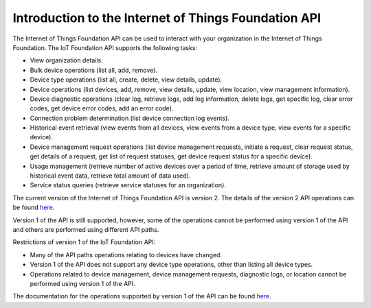 =====================================================
Introduction to the Internet of Things Foundation API
=====================================================

The Internet of Things Foundation API can be used to interact with your organization in the Internet of Things Foundation. The IoT Foundation API supports the following tasks:

- View organization details.
- Bulk device operations (list all, add, remove).
- Device type operations (list all, create, delete, view details, update).
- Device operations (list devices, add, remove, view details, update, view location, view management information).
- Device diagnostic operations (clear log, retrieve logs, add log information, delete logs, get specific log, clear error codes, get device error codes, add an error code).
- Connection problem determination (list device connection log events).
- Historical event retrieval (view events from all devices, view events from a device type, view events for a specific device).
- Device management request operations (list device management requests, initiate a request, clear request status, get details of a request, get list of request statuses,  get device request status for a specific device).
- Usage management (retrieve number of active devices over a period of time, retrieve amount of storage used by historical event data, retrieve total amount of data used).
- Service status queries (retrieve service statuses for an organization).

The current version of the Internet of Things Foundation API is version 2. The details of the version 2 API operations can be found `here <http://>`_.

Version 1 of the API is still supported, however, some of the operations cannot be performed using version 1 of the API and others are performed using different API paths.

Restrictions of version 1 of the IoT Foundation API:

- Many of the API paths operations relating to devices have changed.
- Version 1 of the API does not support any device type operations, other than listing all device types.
- Operations related to device management, device management requests, diagnostic logs, or location cannot be performed using version 1 of the API.

The documentation for the operations supported by version 1 of the API can be found `here <http://.com>`_.
